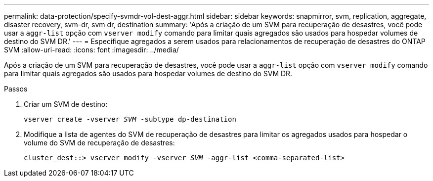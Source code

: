 ---
permalink: data-protection/specify-svmdr-vol-dest-aggr.html 
sidebar: sidebar 
keywords: snapmirror, svm, replication, aggregate, disaster recovery, svm-dr, svm dr, destination 
summary: 'Após a criação de um SVM para recuperação de desastres, você pode usar a `aggr-list` opção com `vserver modify` comando para limitar quais agregados são usados para hospedar volumes de destino do SVM DR.' 
---
= Especifique agregados a serem usados para relacionamentos de recuperação de desastres do ONTAP SVM
:allow-uri-read: 
:icons: font
:imagesdir: ../media/


[role="lead"]
Após a criação de um SVM para recuperação de desastres, você pode usar a `aggr-list` opção com `vserver modify` comando para limitar quais agregados são usados para hospedar volumes de destino do SVM DR.

.Passos
. Criar um SVM de destino:
+
`vserver create -vserver _SVM_ -subtype dp-destination`

. Modifique a lista de agentes do SVM de recuperação de desastres para limitar os agregados usados para hospedar o volume do SVM de recuperação de desastres:
+
`cluster_dest::> vserver modify -vserver _SVM_ -aggr-list <comma-separated-list>`


